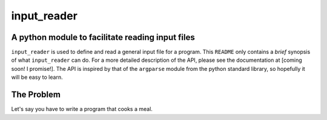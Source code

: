 input_reader
============

A python module to facilitate reading input files
-------------------------------------------------

``input_reader`` is used to define and read a general input file for a program.
This ``README`` only contains a *brief* synopsis of what ``input_reader`` can
do.  For a more detailed description of the API, please see the documentation
at [coming soon!  I promise!].  The API is inspired by that of the ``argparse``
module from the python standard library, so hopefully it will be easy to learn.

The Problem
-----------

Let's say you have to write a program that cooks a meal.  
